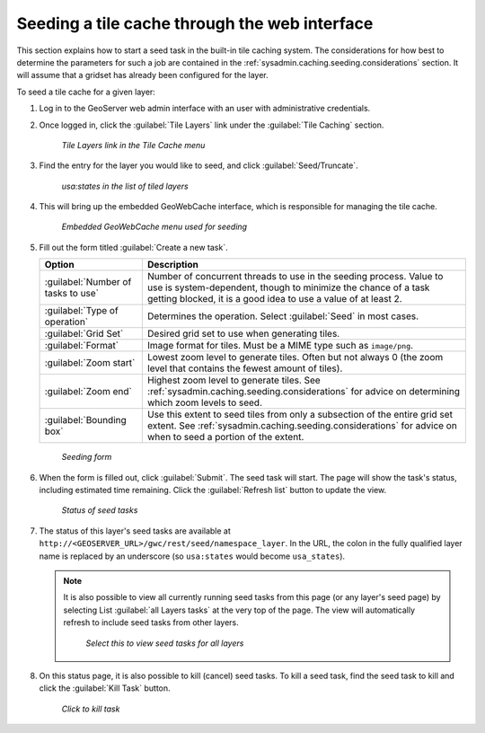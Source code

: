 .. _sysadmin.caching.seeding.gui:

Seeding a tile cache through the web interface
==============================================

This section explains how to start a seed task in the built-in tile caching system. The considerations for how best to determine the parameters for such a job are contained in the :ref:`sysadmin.caching.seeding.considerations` section. It will assume that a gridset has already been configured for the layer.

To seed a tile cache for a given layer:

#. Log in to the GeoServer web admin interface with an user with administrative credentials.

#. Once logged in, click the :guilabel:`Tile Layers` link under the :guilabel:`Tile Caching` section.

   .. figure:: img/gui_menu_tilelayers.png

      *Tile Layers link in the Tile Cache menu*

#. Find the entry for the layer you would like to seed, and click :guilabel:`Seed/Truncate`.

   .. figure:: img/gui_menu_layerlist.png

      *usa:states in the list of tiled layers*

#. This will bring up the embedded GeoWebCache interface, which is responsible for managing the tile cache.

   .. figure:: img/gui_gwcseedpage.png

      *Embedded GeoWebCache menu used for seeding*

#. Fill out the form titled :guilabel:`Create a new task`.

   .. list-table::
      :header-rows: 1

      * - Option
        - Description
      * - :guilabel:`Number of tasks to use`
        - Number of concurrent threads to use in the seeding process. Value to use is system-dependent, though to minimize the chance of a task getting blocked, it is a good idea to use a value of at least 2.
      * - :guilabel:`Type of operation`
        - Determines the operation. Select :guilabel:`Seed` in most cases.
      * - :guilabel:`Grid Set`
        - Desired grid set to use when generating tiles.
      * - :guilabel:`Format`
        - Image format for tiles. Must be a MIME type such as ``image/png``.
      * - :guilabel:`Zoom start`
        - Lowest zoom level to generate tiles. Often but not always 0 (the zoom level that contains the fewest amount of tiles).
      * - :guilabel:`Zoom end`
        - Highest zoom level to generate tiles. See :ref:`sysadmin.caching.seeding.considerations` for advice on determining which zoom levels to seed.
      * - :guilabel:`Bounding box`
        - Use this extent to seed tiles from only a subsection of the entire grid set extent. See :ref:`sysadmin.caching.seeding.considerations` for advice on when to seed a portion of the extent.

   .. figure:: img/gui_gwcseedform.png

      *Seeding form*

#. When the form is filled out, click :guilabel:`Submit`. The seed task will start. The page will show the task's status, including estimated time remaining. Click the :guilabel:`Refresh list` button to update the view. 

   .. figure:: img/gui_status.png

      *Status of seed tasks*

#. The status of this layer's seed tasks are available at ``http://<GEOSERVER_URL>/gwc/rest/seed/namespace_layer``. In the URL, the colon in the fully qualified layer name is replaced by an underscore (so ``usa:states`` would become ``usa_states``).

   .. note::

      It is also possible to view all currently running seed tasks from this page (or any layer's seed page) by selecting List :guilabel:`all Layers tasks` at the very top of the page. The view will automatically refresh to include seed tasks from other layers.

      .. figure:: img/gui_listalllayers.png

         *Select this to view seed tasks for all layers*

#. On this status page, it is also possible to kill (cancel) seed tasks. To kill a seed task, find the seed task to kill and click the :guilabel:`Kill Task` button.

  .. figure:: img/gui_killtask.png

     *Click to kill task*

